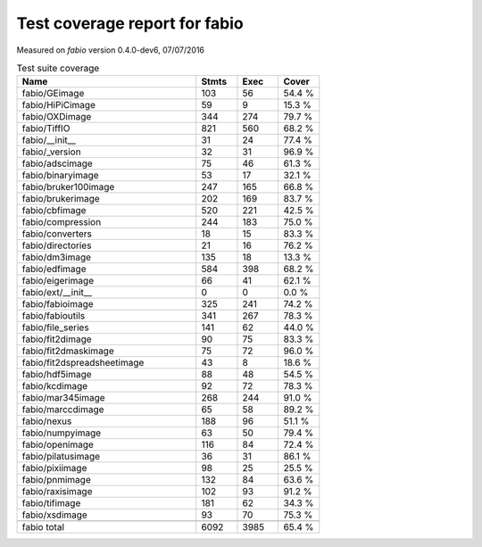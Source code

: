 Test coverage report for fabio
==============================

Measured on *fabio* version 0.4.0-dev6, 07/07/2016

.. csv-table:: Test suite coverage
   :header: "Name", "Stmts", "Exec", "Cover"
   :widths: 35, 8, 8, 8

   "fabio/GEimage", "103", "56", "54.4 %"
   "fabio/HiPiCimage", "59", "9", "15.3 %"
   "fabio/OXDimage", "344", "274", "79.7 %"
   "fabio/TiffIO", "821", "560", "68.2 %"
   "fabio/__init__", "31", "24", "77.4 %"
   "fabio/_version", "32", "31", "96.9 %"
   "fabio/adscimage", "75", "46", "61.3 %"
   "fabio/binaryimage", "53", "17", "32.1 %"
   "fabio/bruker100image", "247", "165", "66.8 %"
   "fabio/brukerimage", "202", "169", "83.7 %"
   "fabio/cbfimage", "520", "221", "42.5 %"
   "fabio/compression", "244", "183", "75.0 %"
   "fabio/converters", "18", "15", "83.3 %"
   "fabio/directories", "21", "16", "76.2 %"
   "fabio/dm3image", "135", "18", "13.3 %"
   "fabio/edfimage", "584", "398", "68.2 %"
   "fabio/eigerimage", "66", "41", "62.1 %"
   "fabio/ext/__init__", "0", "0", "0.0 %"
   "fabio/fabioimage", "325", "241", "74.2 %"
   "fabio/fabioutils", "341", "267", "78.3 %"
   "fabio/file_series", "141", "62", "44.0 %"
   "fabio/fit2dimage", "90", "75", "83.3 %"
   "fabio/fit2dmaskimage", "75", "72", "96.0 %"
   "fabio/fit2dspreadsheetimage", "43", "8", "18.6 %"
   "fabio/hdf5image", "88", "48", "54.5 %"
   "fabio/kcdimage", "92", "72", "78.3 %"
   "fabio/mar345image", "268", "244", "91.0 %"
   "fabio/marccdimage", "65", "58", "89.2 %"
   "fabio/nexus", "188", "96", "51.1 %"
   "fabio/numpyimage", "63", "50", "79.4 %"
   "fabio/openimage", "116", "84", "72.4 %"
   "fabio/pilatusimage", "36", "31", "86.1 %"
   "fabio/pixiimage", "98", "25", "25.5 %"
   "fabio/pnmimage", "132", "84", "63.6 %"
   "fabio/raxisimage", "102", "93", "91.2 %"
   "fabio/tifimage", "181", "62", "34.3 %"
   "fabio/xsdimage", "93", "70", "75.3 %"

   "fabio total", "6092", "3985", "65.4 %"
